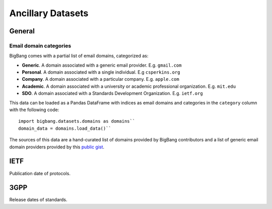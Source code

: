 Ancillary Datasets
*********************

General
================

Email domain categories
-----------------------

BigBang comes with a partial list of email domains, categorized as:

- **Generic**. A domain associated with a generic email provider. E.g. ``gmail.com``
- **Personal**. A domain associated with a single individual. E.g ``csperkins.org``
- **Company**. A domain associated with a particular company. E.g. ``apple.com``
- **Academic**. A domain associated with a university or academic professional organization. E.g. ``mit.edu``
- **SDO**. A domain associated with a Standards Development Organization. E.g. ``ietf.org``

This data can be loaded as a Pandas DataFrame with indices as email domains and
categories in the ``category`` column with the following code:

::

  import bigbang.datasets.domains as domains``
  domain_data = domains.load_data()``

The sources of this data are a hand-curated list of domains provided by BigBang contributors
and a list of generic email domain providers provided by this `public gist <https://gist.github.com/ammarshah/f5c2624d767f91a7cbdc4e54db8dd0bf/>`_.


IETF
================

Publication date of protocols.

3GPP
================

Release dates of standards.

